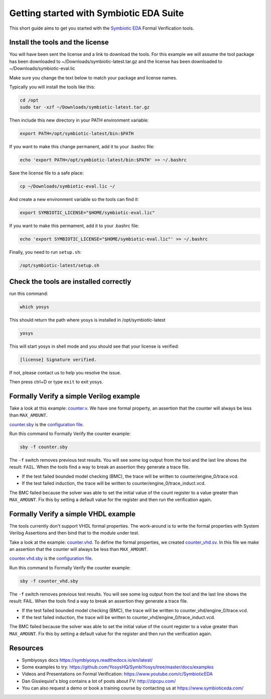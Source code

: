 Getting started with Symbiotic EDA Suite
----------------------------------------

This short guide aims to get you started with the `Symbiotic EDA <https://www.symbioticeda.com/>`_ Formal Verification tools.

Install the tools and the license
~~~~~~~~~~~~~~~~~~~~~~~~~~~~~~~~~

You will have been sent the license and a link to download the tools. 
For this example we will assume the tool package has been downloaded to ~/Downloads/symbiotic-latest.tar.gz
and the license has been downloaded to ~/Downloads/symbiotic-eval.lic

Make sure you change the text below to match your package and license names.

Typically you will install the tools like this:

.. code-block:: text

    cd /opt
    sudo tar -xzf ~/Downloads/symbiotic-latest.tar.gz

Then include this new directory in your PATH environment variable:

.. code-block:: text

    export PATH=/opt/symbiotic-latest/bin:$PATH

If you want to make this change permanent, add it to your .bashrc file:

.. code-block:: text

    echo 'export PATH=/opt/symbiotic-latest/bin:$PATH' >> ~/.bashrc

Save the license file to a safe place:

.. code-block:: text

    cp ~/Downloads/symbiotic-eval.lic ~/

And create a new environment variable so the tools can find it:

.. code-block:: text

    export SYMBIOTIC_LICENSE="$HOME/symbiotic-eval.lic"

If you want to make this permament, add it to your .bashrc file:

.. code-block:: text

    echo 'export SYMBIOTIC_LICENSE="$HOME/symbiotic-eval.lic"' >> ~/.bashrc

Finally, you need to run ``setup.sh``:

.. code-block:: text

    /opt/symbiotic-latest/setup.sh

Check the tools are installed correctly
~~~~~~~~~~~~~~~~~~~~~~~~~~~~~~~~~~~~~~~

run this command:

.. code-block:: text

    which yosys

This should return the path where yosys is installed in /opt/symbiotic-latest

.. code-block:: text

    yosys

This will start yosys in shell mode and you should see that your license is verified:

.. code-block:: text

    [license] Signature verified.

If not, please contact us to help you resolve the issue.

Then press ctrl+D or type ``exit`` to exit yosys.

Formally Verify a simple Verilog example
~~~~~~~~~~~~~~~~~~~~~~~~~~~~~~~~~~~~~~~~

Take a look at this example: `counter.v <https://github.com/SymbioticEDA/getting-started-FV/blob/master/counter.v>`_. We have one formal property, an assertion that the counter will always be less than ``MAX_AMOUNT``.

`counter.sby <https://github.com/SymbioticEDA/getting-started-FV/blob/master/counter.sby>`_ is the `configuration file <https://symbiyosys.readthedocs.io/en/latest/reference.html>`_.

Run this command to Formally Verify the counter example:

.. code-block:: text

    sby -f counter.sby

The ``-f`` switch removes previous test results. You will see some log output from the tool and the last line shows the result: ``FAIL``.
When the tools find a way to break an assertion they generate a trace file. 

* If the test failed bounded model checking (BMC), the trace will be written to counter/engine_0/trace.vcd. 
* If the test failed induction, the trace will be written to counter/engine_0/trace_induct.vcd.

The BMC failed because the solver was able to set the initial value of the count register to a value greater than ``MAX_AMOUNT``. 
Fix this by setting a default value for the register and then run the verification again. 

Formally Verify a simple VHDL example
~~~~~~~~~~~~~~~~~~~~~~~~~~~~~~~~~~~~~

The tools currently don't support VHDL formal properties. The work-around is to write the formal properties with System Verilog Assertions and then bind
that to the module under test.

Take a look at the example: `counter.vhd <https://github.com/SymbioticEDA/getting-started-FV/blob/master/counter.vhd>`_.
To define the formal properties, we created `counter_vhd.sv <https://github.com/SymbioticEDA/getting-started-FV/blob/master/counter_vhd.sv>`_. In this file we make an assertion that the counter will always be less than ``MAX_AMOUNT``.

`counter.vhd.sby <https://github.com/SymbioticEDA/getting-started-FV/blob/master/counter_vhd.sby>`_ is the `configuration file <https://symbiyosys.readthedocs.io/en/latest/reference.html>`_.

Run this command to Formally Verify the counter example:

.. code-block:: text

    sby -f counter_vhd.sby

The ``-f`` switch removes previous test results. You will see some log output from the tool and the last line shows the result: FAIL.
When the tools find a way to break an assertion they generate a trace file. 

* If the test failed bounded model checking (BMC), the trace will be written to counter_vhd/engine_0/trace.vcd. 
* If the test failed induction, the trace will be written to counter_vhd/engine_0/trace_induct.vcd.

The BMC failed because the solver was able to set the initial value of the count register to a value greater than ``MAX_AMOUNT``. 
Fix this by setting a default value for the register and then run the verification again. 

Resources
~~~~~~~~~

* Symbiyosys docs https://symbiyosys.readthedocs.io/en/latest/
* Some examples to try: https://github.com/YosysHQ/SymbiYosys/tree/master/docs/examples
* Videos and Presentations on Formal Verification: https://www.youtube.com/c/SymbioticEDA
* Dan Gisslequist's blog contains a lot of posts about FV: http://zipcpu.com/
* You can also request a demo or book a training course by contacting us at https://www.symbioticeda.com/
